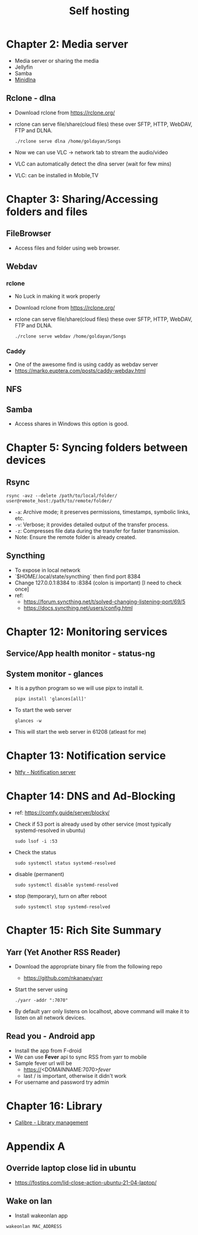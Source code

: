 #+title: Self hosting

* Chapter 2: Media server
- Media server or sharing the media
- Jellyfin
- Samba
- [[https://parottasalna.com/2024/09/02/the-search-for-the-perfect-media-server-a-journey-of-discovery/][Minidlna]]
** Rclone - dlna
- Download rclone from https://rclone.org/
- rclone can serve file/share(cloud files) these over SFTP, HTTP, WebDAV, FTP and DLNA.
  #+begin_src shell
    ./rclone serve dlna /home/goldayan/Songs
  #+end_src
- Now we can use VLC -> network tab to stream the audio/video
- VLC can automatically detect the dlna server (wait for few mins)
- VLC: can be installed in Mobile,TV

* Chapter 3: Sharing/Accessing folders and files
** FileBrowser
- Access files and folder using web browser.
** Webdav
*** rclone
- No Luck in making it work properly
- Download rclone from https://rclone.org/
- rclone can serve file/share(cloud files) these over SFTP, HTTP, WebDAV, FTP and DLNA.
  #+begin_src shell
    ./rclone serve webdav /home/goldayan/Songs
  #+end_src
*** Caddy
- One of the awesome find is using caddy as webdav server
- https://marko.euptera.com/posts/caddy-webdav.html
** NFS
** Samba
- Access shares in Windows this option is good.

* Chapter 5: Syncing folders between devices
** Rsync
#+begin_src shell
  rsync -avz --delete /path/to/local/folder/ user@remote_host:/path/to/remote/folder/
#+end_src

- ~-a~: Archive mode; it preserves permissions, timestamps, symbolic links, etc.
- ~-v~: Verbose; it provides detailed output of the transfer process.
- ~-z~: Compresses file data during the transfer for faster transmission.
- Note: Ensure the remote folder is already created.

** Syncthing
- To expose in local network
- `$HOME/.local/state/syncthing` then find port 8384
- Change 127.0.0.1:8384 to :8384 (colon is important) [I need to check once]
- ref:
  - https://forum.syncthing.net/t/solved-changing-listening-port/69/5
  - https://docs.syncthing.net/users/config.html

* Chapter 12: Monitoring services

** Service/App health monitor - status-ng

** System monitor - glances
- It is a python program so we will use pipx to install it.
  #+begin_src shell
    pipx install 'glances[all]'
  #+end_src
- To start the web server
  #+begin_src shell
    glances -w
  #+end_src
- This will start the web server in 61208 (atleast for me)  

* Chapter 13: Notification service
- [[file:english/ntfysh.md][Ntfy - Notification server]]

* Chapter 14: DNS and Ad-Blocking
- ref: https://comfy.guide/server/blocky/
- Check if 53 port is already used by other service (most typically systemd-resolved in ubuntu)
  #+begin_src shell
    sudo lsof -i :53
  #+end_src
- Check the status  
  #+begin_src shell
    sudo systemctl status systemd-resolved
  #+end_src
- disable (permanent)
  #+begin_src shell
    sudo systemctl disable systemd-resolved
  #+end_src
- stop  (temporary), turn on after reboot
  #+begin_src shell
    sudo systemctl stop systemd-resolved
  #+end_src

* Chapter 15: Rich Site Summary
** Yarr (Yet Another RSS Reader)
- Download the appropriate binary file from the following repo
  - https://github.com/nkanaev/yarr
- Start the server using
  #+begin_src shell
    ./yarr -addr ":7070"
  #+end_src
- By default yarr only listens on localhost, above command will make
  it to listen on all network devices.

** Read you - Android app
- Install the app from F-droid
- We can use **Fever** api to sync RSS from yarr to mobile
- Sample fever url will be
  - https://<DOMAINNAME:7070>/fever/
  - last / is important, otherwise it didn't work
- For username and password try admin

* Chapter 16: Library
- [[file:english/calibre.org][Calibre - Library management]]

* Appendix A

** Override laptop close lid in ubuntu
- https://fostips.com/lid-close-action-ubuntu-21-04-laptop/

** Wake on lan
- Install wakeonlan app
#+begin_src shell
  wakeonlan MAC_ADDRESS
#+end_src
